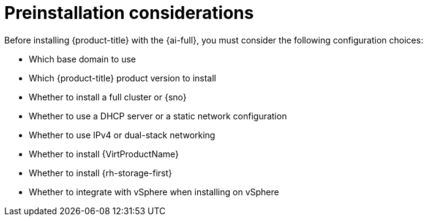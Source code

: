 // This is included in the following assemblies:
//
// installing-on-prem-assisted.adoc

:_mod-docs-content-type: CONCEPT
[id='pre-installation-considerations_{context}']
= Preinstallation considerations

Before installing {product-title} with the {ai-full}, you must consider the following configuration choices:

* Which base domain to use
* Which {product-title} product version to install
* Whether to install a full cluster or {sno}
* Whether to use a DHCP server or a static network configuration
* Whether to use IPv4 or dual-stack networking
* Whether to install {VirtProductName}
* Whether to install {rh-storage-first}
* Whether to integrate with vSphere when installing on vSphere
